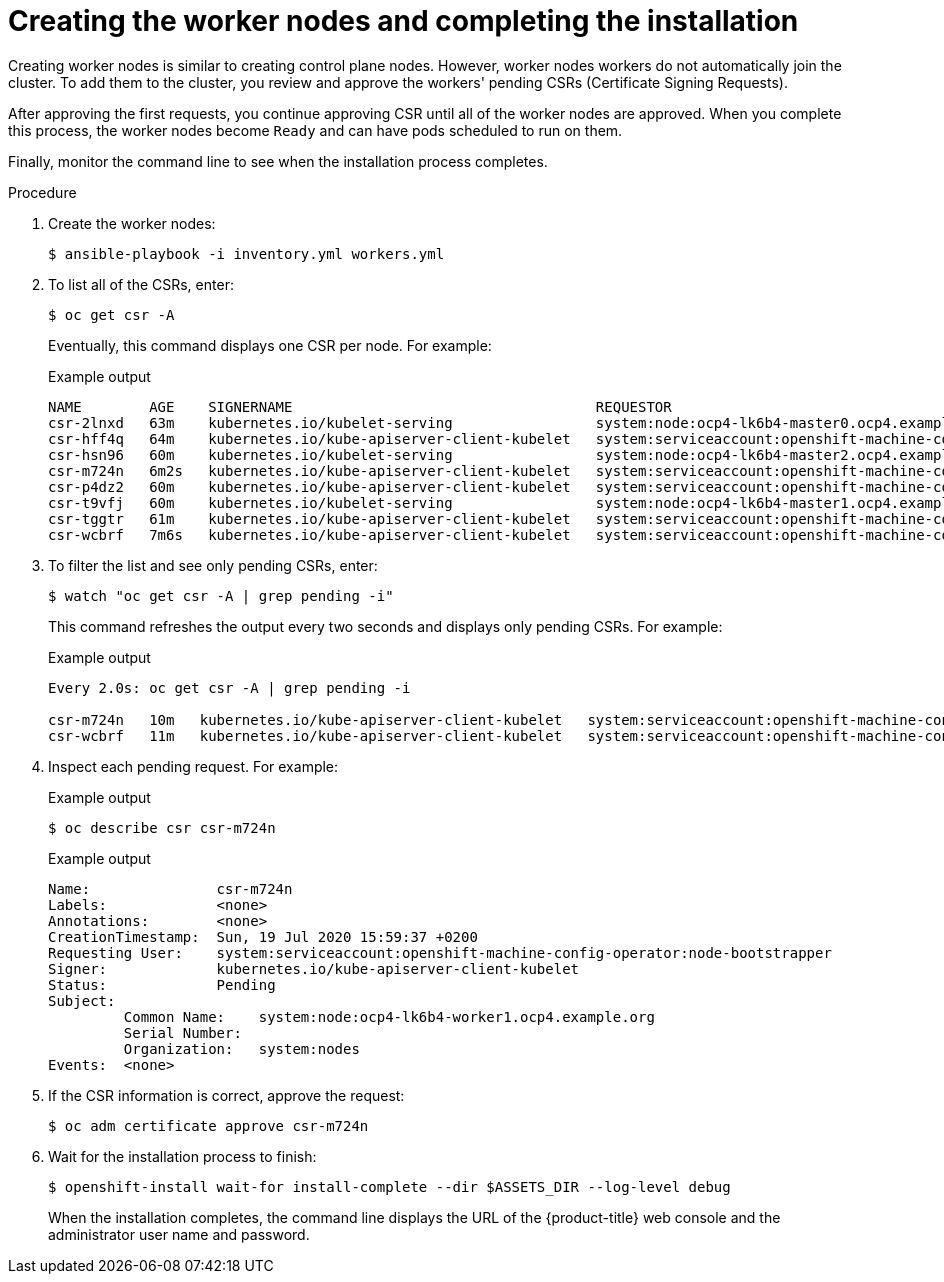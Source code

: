 // Module included in the following assemblies:
//
// * installing/installing_rhv/installing-rhv-user-infra.adoc

:_content-type: PROCEDURE
[id="installation-rhv-creating-worker-nodes-completing-installation_{context}"]
= Creating the worker nodes and completing the installation

Creating worker nodes is similar to creating control plane nodes. However, worker nodes workers do not automatically join the cluster. To add them to the cluster, you review and approve the workers' pending CSRs (Certificate Signing Requests).

After approving the first requests, you continue approving CSR until all of the worker nodes are approved. When you complete this process, the worker nodes become `Ready` and can have pods scheduled to run on them.

Finally, monitor the command line to see when the installation process completes.

.Procedure

. Create the worker nodes:
+
[source,terminal]
----
$ ansible-playbook -i inventory.yml workers.yml
----


. To list all of the CSRs, enter:
+
[source,terminal]
----
$ oc get csr -A
----
+
Eventually, this command displays one CSR per node. For example:
+
.Example output
[source,terminal]
----
NAME        AGE    SIGNERNAME                                    REQUESTOR                                                                   CONDITION
csr-2lnxd   63m    kubernetes.io/kubelet-serving                 system:node:ocp4-lk6b4-master0.ocp4.example.org                             Approved,Issued
csr-hff4q   64m    kubernetes.io/kube-apiserver-client-kubelet   system:serviceaccount:openshift-machine-config-operator:node-bootstrapper   Approved,Issued
csr-hsn96   60m    kubernetes.io/kubelet-serving                 system:node:ocp4-lk6b4-master2.ocp4.example.org                             Approved,Issued
csr-m724n   6m2s   kubernetes.io/kube-apiserver-client-kubelet   system:serviceaccount:openshift-machine-config-operator:node-bootstrapper   Pending
csr-p4dz2   60m    kubernetes.io/kube-apiserver-client-kubelet   system:serviceaccount:openshift-machine-config-operator:node-bootstrapper   Approved,Issued
csr-t9vfj   60m    kubernetes.io/kubelet-serving                 system:node:ocp4-lk6b4-master1.ocp4.example.org                             Approved,Issued
csr-tggtr   61m    kubernetes.io/kube-apiserver-client-kubelet   system:serviceaccount:openshift-machine-config-operator:node-bootstrapper   Approved,Issued
csr-wcbrf   7m6s   kubernetes.io/kube-apiserver-client-kubelet   system:serviceaccount:openshift-machine-config-operator:node-bootstrapper   Pending
----

. To filter the list and see only pending CSRs, enter:
+
[source,terminal]
----
$ watch "oc get csr -A | grep pending -i"
----
+
This command refreshes the output every two seconds and displays only pending CSRs. For example:
+
.Example output
[source,terminal]
----
Every 2.0s: oc get csr -A | grep pending -i

csr-m724n   10m   kubernetes.io/kube-apiserver-client-kubelet   system:serviceaccount:openshift-machine-config-operator:node-bootstrapper   Pending
csr-wcbrf   11m   kubernetes.io/kube-apiserver-client-kubelet   system:serviceaccount:openshift-machine-config-operator:node-bootstrapper   Pending
----

. Inspect each pending request. For example:
+
.Example output
[source,terminal]
----
$ oc describe csr csr-m724n
----
+
.Example output
[source,terminal]
----
Name:               csr-m724n
Labels:             <none>
Annotations:        <none>
CreationTimestamp:  Sun, 19 Jul 2020 15:59:37 +0200
Requesting User:    system:serviceaccount:openshift-machine-config-operator:node-bootstrapper
Signer:             kubernetes.io/kube-apiserver-client-kubelet
Status:             Pending
Subject:
         Common Name:    system:node:ocp4-lk6b4-worker1.ocp4.example.org
         Serial Number:
         Organization:   system:nodes
Events:  <none>
----

. If the CSR information is correct, approve the request:
+
[source,terminal]
----
$ oc adm certificate approve csr-m724n
----

. Wait for the installation process to finish:
+
[source,terminal]
----
$ openshift-install wait-for install-complete --dir $ASSETS_DIR --log-level debug
----
+
When the installation completes, the command line displays the URL of the {product-title} web console and the administrator user name and password.
